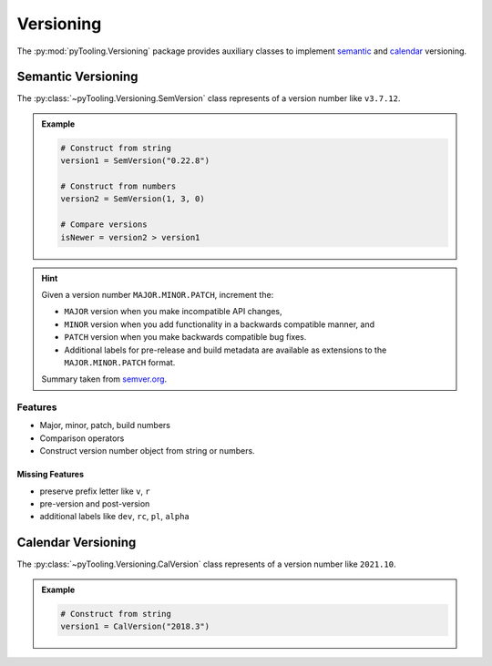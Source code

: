 .. _VER:

Versioning
##########

The :py:mod:`pyTooling.Versioning` package provides auxiliary classes to implement
`semantic <https://semver.org/>`__ and `calendar <https://calver.org/>`__ versioning.


.. _VER:SemVer:

Semantic Versioning
*******************

The :py:class:`~pyTooling.Versioning.SemVersion` class represents of a version number like ``v3.7.12``.

.. admonition:: Example

   .. code:: python

      # Construct from string
      version1 = SemVersion("0.22.8")

      # Construct from numbers
      version2 = SemVersion(1, 3, 0)

      # Compare versions
      isNewer = version2 > version1


.. hint::

   Given a version number ``MAJOR.MINOR.PATCH``, increment the:

   * ``MAJOR`` version when you make incompatible API changes,
   * ``MINOR`` version when you add functionality in a backwards compatible manner, and
   * ``PATCH`` version when you make backwards compatible bug fixes.
   * Additional labels for pre-release and build metadata are available as extensions to the ``MAJOR.MINOR.PATCH``
     format.

   Summary taken from `semver.org <https://semver.org/>`__.



Features
========

* Major, minor, patch, build numbers
* Comparison operators
* Construct version number object from string or numbers.


Missing Features
----------------

* preserve prefix letter like ``v``, ``r``
* pre-version and post-version
* additional labels like ``dev``, ``rc``, ``pl``, ``alpha``





.. _VER:CalVer:

Calendar Versioning
*******************

The :py:class:`~pyTooling.Versioning.CalVersion` class represents of a version number like ``2021.10``.

.. admonition:: Example

   .. code:: python

      # Construct from string
      version1 = CalVersion("2018.3")
